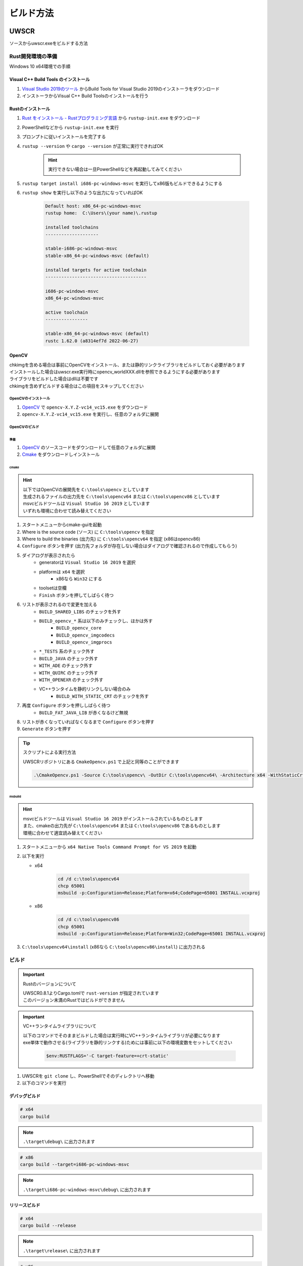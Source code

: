 ビルド方法
==========

UWSCR
+++++

ソースからuwscr.exeをビルドする方法

Rust開発環境の準備
------------------

Windows 10 x64環境での手順

Visual C++ Build Tools のインストール
^^^^^^^^^^^^^^^^^^^^^^^^^^^^^^^^^^^^^

1. `Visual Studio 2019のツール <https://visualstudio.microsoft.com/ja/downloads/#vstool-2019-ja-family>`_ からBuild Tools for Visual Studio 2019のインストーラをダウンロード
2. インストーラからVisual C++ Build Toolsのインストールを行う

Rustのインストール
^^^^^^^^^^^^^^^^^^

1. `Rust をインストール - Rustプログラミング言語 <https://www.rust-lang.org/ja/tools/install>`_ から ``rustup-init.exe`` をダウンロード
2. PowerShellなどから ``rustup-init.exe`` を実行
3. プロンプトに従いインストールを完了する
4. ``rustup --version`` や ``cargo --version`` が正常に実行できればOK

    .. hint:: 実行できない場合は一旦PowerShellなどを再起動してみてください

5. ``rustup target install i686-pc-windows-msvc`` を実行してx86版もビルドできるようにする
6. ``rustup show`` を実行し以下のような出力になっていればOK

     .. code:: text

         Default host: x86_64-pc-windows-msvc
         rustup home:  C:\Users\(your name)\.rustup

         installed toolchains
         --------------------

         stable-i686-pc-windows-msvc
         stable-x86_64-pc-windows-msvc (default)

         installed targets for active toolchain
         --------------------------------------

         i686-pc-windows-msvc
         x86_64-pc-windows-msvc

         active toolchain
         ----------------

         stable-x86_64-pc-windows-msvc (default)
         rustc 1.62.0 (a8314ef7d 2022-06-27)


OpenCV
^^^^^^

| chkimgを含める場合は事前にOpenCVをインストール、または静的リンクライブラリをビルドしておく必要があります
| インストールした場合はuwscr.exe実行時にopencv_worldXXX.dllを参照できるようにする必要があります
| ライブラリをビルドした場合はdllは不要です
| chkimgを含めずビルドする場合はこの項目をスキップしてください

.. _install_opencv:

OpenCVのインストール
********************

1. `OpenCV <https://github.com/opencv/opencv/releases/latest>`_ で ``opencv-X.Y.Z-vc14_vc15.exe`` をダウンロード
2. ``opencv-X.Y.Z-vc14_vc15.exe`` を実行し、任意のフォルダに展開

.. _build_opencv:

OpenCVのビルド
**************

準備
~~~~

1. `OpenCV <https://github.com/opencv/opencv/releases/latest>`_ のソースコードをダウンロードして任意のフォルダに展開
2. `Cmake <https://cmake.org/download/>`_ をダウンロードしインストール

cmake
~~~~~

.. hint::

    | 以下ではOpenCVの展開先を ``C:\tools\opencv`` としています
    | 生成されるファイルの出力先を ``C:\tools\opencv64`` または ``C:\tools\opencv86`` としています
    | msvcビルドツールは ``Visual Studio 16 2019`` としています
    | いずれも環境に合わせて読み替えてください

1. スタートメニューからcmake-guiを起動
2. Where is the source code (ソース) に ``C:\tools\opencv`` を指定
3. Where to build the binaries (出力先) に ``C:\tools\opencv64`` を指定 (x86はopencv86)
4. ``Configure`` ボタンを押す (出力先フォルダが存在しない場合はダイアログで確認されるので作成してもらう)
5. ダイアログが表示されたら
    - generatorは ``Visual Studio 16 2019`` を選択
    - platformは ``x64`` を選択
        - x86なら ``Win32`` にする
    - toolsetは空欄
    - ``Finish`` ボタンを押してしばらく待つ
6. リストが表示されるので変更を加える
    - ``BUILD_SHARED_LIBS`` のチェックを外す
    - ``BUILD_opencv_*`` 系は以下のみチェックし、ほかは外す
        - ``BUILD_opencv_core``
        - ``BUILD_opencv_imgcodecs``
        - ``BUILD_opencv_imgprocs``
    - ``*_TESTS`` 系のチェック外す
    - ``BUILD_JAVA`` のチェック外す
    - ``WITH_ADE`` のチェック外す
    - ``WITH_QUIRC`` のチェック外す
    - ``WITH_OPENEXR`` のチェック外す
    - VC++ランタイムを静的リンクしない場合のみ
        - ``BUILD_WITH_STATIC_CRT`` のチェックを外す
7. 再度 ``Configure`` ボタンを押ししばらく待つ
    - ``BUILD_FAT_JAVA_LIB`` が赤くなるけど無視
8. リストが赤くなっていればなくなるまで ``Configure`` ボタンを押す
9. ``Generate`` ボタンを押す

.. tip:: スクリプトによる実行方法

    | UWSCRリポジトリにある ``CmakeOpencv.ps1`` で上記と同等のことができます

    .. code-block:: powershell

       .\CmakeOpencv.ps1 -Source C:\tools\opencv\ -OutDir C:\tools\opencv64\ -Architecture x64 -WithStaticCrt


msbuild
~~~~~~~

.. hint::

    | msvcビルドツールは ``Visual Studio 16 2019`` がインストールされているものとします
    | また、cmakeの出力先が ``C:\tools\opencv64`` または ``C:\tools\opencv86`` であるものとします
    | 環境に合わせて適宜読み替えてください


1. スタートメニューから ``x64 Native Tools Command Prompt for VS 2019`` を起動
2. 以下を実行

   - x64

       .. code:: bat

           cd /d c:\tools\opencv64
           chcp 65001
           msbuild -p:Configuration=Release;Platform=x64;CodePage=65001 INSTALL.vcxproj

   - x86

       .. code:: bat

           cd /d c:\tools\opencv86
           chcp 65001
           msbuild -p:Configuration=Release;Platform=Win32;CodePage=65001 INSTALL.vcxproj

3. ``C:\tools\opencv64\install`` (x86なら ``C:\tools\opencv86\install``) に出力される

ビルド
------

.. important:: Rustのバージョンについて

    | UWSCR0.8.1よりCargo.tomlで ``rust-version`` が指定されています
    | このバージョン未満のRustではビルドができません

.. important:: VC++ランタイムライブラリについて

    | 以下のコマンドでそのままビルドした場合は実行時にVC++ランタイムライブラリが必要になります
    | exe単体で動作させる(ライブラリを静的リンクする)ためには事前に以下の環境変数をセットしてください

     .. code-block:: powershell

         $env:RUSTFLAGS='-C target-feature=+crt-static'


1. UWSCRを ``git clone`` し、PowerShellでそのディレクトリへ移動
2. 以下のコマンドを実行

デバッグビルド
^^^^^^^^^^^^^^

.. code:: powershell

    # x64
    cargo build

.. note:: ``.\target\debug\`` に出力されます

.. code:: powershell

    # x86
    cargo build --target=i686-pc-windows-msvc

.. note:: ``.\target\i686-pc-windows-msvc\debug\`` に出力されます

リリースビルド
^^^^^^^^^^^^^^

.. code:: powershell

    # x64
    cargo build --release

.. note:: ``.\target\release\`` に出力されます

.. code:: powershell

    # x86
    cargo build --target=i686-pc-windows-msvc --release

.. note:: ``.\target\i686-pc-windows-msvc\release\`` に出力されます

chkimgを含める場合
^^^^^^^^^^^^^^^^^^

準備
****

1. `LLVM <https://github.com/llvm/llvm-project/releases/latest>`_ で ``LLVM-X.Y.Z-win64.exe`` をダウンロードしてインストール

| 以下の環境変数を設定する必要があります
| 具体的な設定値については後述します

.. object:: OPENCV_INCLUDE_PATHS

        includeフォルダのパス

.. object:: OPENCV_LINK_PATHS

        libファイルのあるパス

.. object:: OPENCV_LINK_LIBS

        読み込むlibファイル

ビルド
******

``cargo`` 実行時に ``--features chkimg`` を指定しchkimgが含まれるようにします

OpenCVをインストールした場合
~~~~~~~~~~~~~~~~~~~~~~~~~~~~

.. hint::

   | :ref:`install_opencv` を実行している必要があります
   | opencvの展開先は ``C:\tools\opencv\`` としています、環境に合わせて適宜読み替えてください

.. caution::

    | この方法ではx86版はビルドできません

以下は環境変数を設定しつつcargoによるビルドを行うPowerShellスクリプトのサンプルです

.. code:: powershell

    # includeフォルダ
    $env:OPENCV_INCLUDE_PATHS = 'C:\tools\opencv\build\include\'
    # libファイルのあるフォルダ
    $env:OPENCV_LINK_PATHS = 'C:\tools\opencv\build\x64\vc15\lib'
    # 読み込むlibファイル
    $env:OPENCV_LINK_LIBS = 'opencv_worldXXX'
    # XXXの部分はopencvのバージョンにより変わります (バージョン4.6.0→460)

    cargo build --features chkimg

.. important::

    | この方法でビルドしたuwscr.exeは ``opencv_worldXXX.dll`` が参照できないと実行できません
    | 以下のいずれかの方法でdllを参照できるようにしてください

    - ``C:\tools\opencv\build\x64\vc15\bin`` にPATHを通す
    - ``C:\tools\opencv\build\x64\vc15\bin\opencv_worldXXX.dll`` をuwscr.exeと同じフォルダにコピーする

OpenCVをビルドした場合
~~~~~~~~~~~~~~~~~~~~~~

.. hint::

   | :ref:`build_opencv` を実行している必要があります
   | msbuildの出力先は ``C:\tools\opencv64\install\`` (``C:\tools\opencv86\install\``) としています、環境に合わせて適宜読み替えてください

.. important:: BUILD_WITH_STATIC_CRTについて

   | VC++ランタイムライブラリを静的リンクしてビルドする場合はopencvビルド時に ``BUILD_WITH_STATIC_CRT`` をオンにします
   | VC++ランタイムライブラリを静的リンクしない場合はopencvビルド時に ``BUILD_WITH_STATIC_CRT`` をオフにします

以下は環境変数を設定しつつcargoによるビルドを行うPowerShellスクリプトのサンプルです

- x64

   .. code:: powershell

       # includeフォルダ
       $env:OPENCV_INCLUDE_PATHS = 'C:\tools\opencv64\install\include'
       # libファイルのあるフォルダ
       $env:OPENCV_LINK_PATHS = 'C:\tools\opencv64\install\x64\vc16\staticlib'
       # 読み込むlibファイル
       # 複数ある場合は , で連結する
       $env:OPENCV_LINK_LIBS = @(
           'opencv_coreXXX'
           'opencv_imgcodecsXXX'
           'opencv_imgprocXXX'
           'ippiw'
           'ittnotify'
           'ippicvmt'
           'liblibjpeg-turbo'
           'liblibopenjp2'
           'liblibpng'
           'liblibtiff'
           'liblibwebp'
           'zlib'
       ) -join ','
       # XXXの部分はopencvのバージョンにより変わります (バージョン4.6.0→460)
       # libから始まるファイルは先頭にlibを追加する必要があります (libpng→liblibpng)

       cargo build --features chkimg

- x86

   .. code:: powershell

       $env:OPENCV_INCLUDE_PATHS = 'C:\tools\opencv86\install\include'
       $env:OPENCV_LINK_PATHS = 'C:\tools\opencv86\install\x86\vc16\staticlib'
       $env:OPENCV_LINK_LIBS = @(
           'opencv_coreXXX'
           'opencv_imgcodecsXXX'
           'opencv_imgprocXXX'
           'ippiw'
           'ittnotify'
           'ippicvmt'
           'liblibjpeg-turbo'
           'liblibopenjp2'
           'liblibpng'
           'liblibtiff'
           'liblibwebp'
           'zlib'
       ) -join ','

       cargo build --features chkimg --target=i686-pc-windows-msvc

cargoによるテスト実行
---------------------

| cargoを使ったuwscrのテスト実行方法
| 都度ビルド→実行を行います

.. code:: powershell

    # スクリプトの実行
    cargo run -- C:\uwscr\test.uws
    # x86
    cargo run --target=i686-pc-windows-msvc -- C:\uwscr\test.uws
    # リリース版で実行
    cargo run --release -- C:\uwscr\test.uws
    # repl
    cargo run
    cargo run -- --repl
    # 設定ファイルを開く
    cargo run -- --settings merge
    # schemaファイルを出力
    cargo run -- --schema .\schema

ドキュメント
++++++++++++

.. important:: Python実行環境が必要です

準備
----

``pip`` 等で以下をインストール

- ``Sphinx`` (ドキュメントのビルド)
- ``furo`` (ドキュメントのテーマ)
- ``pygments`` (サンプル構文のシンタックスハイライト)

ビルド
------

1. ``.\documents\make.bat html`` を実行

.. hint:: ``.\documents\build\html\`` に出力されます
